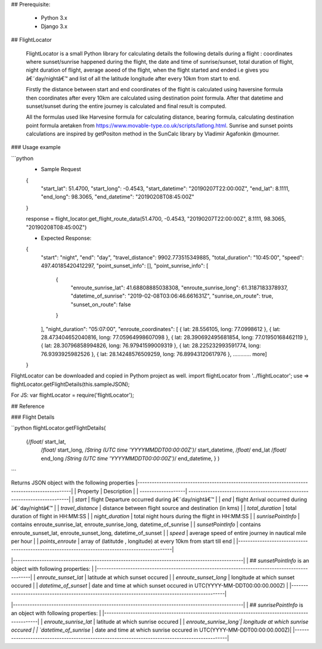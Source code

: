 
## Prerequisite:

    * Python 3.x
    * Django 3.x

## FlightLocator


    FlightLocator is a small Python library for calculating details the following details during a flight : coordinates where sunset/sunrise happened during the flight, the date and time of sunrise/sunset, total duration of flight, night duration of flight, average aoeed of the flight, when the flight started and ended i.e gives you â€˜day/nightâ€™ and list of all the latitude longitude after every 10km from start to end.

    Firstly the distance between start and end coordinates of the flight is calculated using haversine formula then coordinates after every 10km are calculated using destination point formula. After that datetime and sunset/sunset during the entire journey is calculated and final result is computed.

    All the formulas used like Harvesine formula for calculating distance, bearing formula, calculating destination point formula aretaken from https://www.movable-type.co.uk/scripts/latlong.html. Sunrise and sunset points calculations are inspired by getPositon method in the SunCalc library by Vladimir Agafonkin @mourner.

### Usage example

```python
    * Sample Request
    {
        "start_lat": 51.4700,
        "start_long": -0.4543,
        "start_datetime": "20190207T22:00:00Z",
        "end_lat": 8.1111,
        "end_long": 98.3065,
        "end_datetime": "20190208T08:45:00Z"
    }

    response = flight_locator.get_flight_route_data(51.4700, -0.4543, "20190207T22:00:00Z", 8.1111, 98.3065, "20190208T08:45:00Z")

    * Expected Response:
    {
        "start": "night",
        "end": "day",
        "travel_distance": 9902.773515349885,
        "total_duration": "10:45:00",
        "speed": 497.40185420412297,
        "point_sunset_info": [],
        "point_sunrise_info": [
            {
                "enroute_sunrise_lat": 41.68808885038308,
                "enroute_sunrise_long": 61.3187183378937,
                "datetime_of_sunrise": "2019-02-08T03:06:46.661631Z",
                "sunrise_on_route": true,
                "sunset_on_route": false
            }
        ],
        "night_duration": "05:07:00",
        "enroute_coordinates": [
        { lat: 28.556105, long: 77.0998612 },
        { lat: 28.473404652040816, long: 77.05964998607098 },
        { lat: 28.390692495681854, long: 77.01950168462119 },
        { lat: 28.30796858994826, long: 76.97941599009319 },
        { lat: 28.225232993591774, long: 76.9393925982526 },
        { lat: 28.14248576509259, long: 76.89943120617976 },
        ............ more]
    }

FlightLocator can be downloaded and copied in Pythom project as well.
import flightLocator from '../flightLocator';
use => flightLocator.getFlightDetails(this.sampleJSON);

For JS:
var flightLocator = require('flightLocator');

## Reference

### Flight Details

``python
flightLocator.getFlightDetails(
    {/*float*/ start_lat,
     /*float*/ start_long,
     /*String (UTC time 'YYYYMMDDT00:00:00Z')*/ start_datetime,
     /*float*/ end_lat
     /*float*/ end_long
     /*String (UTC time 'YYYYMMDDT00:00:00Z')*/ end_datetime,
     }
     )
```

Returns JSON object with the following properties
|------------------------------------------------------------------------------------------------|
| Property           | Description                                                               |
| -------------------| --------------------------------------------------------------------------|
| `start`            | flight Departure occurred during â€˜day/nightâ€™                              |
| `end`              | flight Arrival occurred during â€˜day/nightâ€™                                |
| `travel_distance`  | distance between flight source and destination (in kms)                   |
| `total_duration`   | total duration of flight in HH:MM:SS                                      |
| `night_duration`   | total night hours during the flight in HH:MM:SS                           |
| `sunrisePointInfo` | contains enroute_sunrise_lat, enroute_sunrise_long, datetime_of_sunrise   |
| `sunsetPointInfo`  | contains  enroute_sunset_lat, enroute_sunset_long, datetime_of_sunset     |
| `speed`            | average speed of entire journey in nautical mile per hour                 |
| `points_enroute`   | array of (latitutde , longitude) at every 10km from start till end        |
|------------------------------------------------------------------------------------------------|


|------------------------------------------------------------------------------------------------|
| ## `sunsetPointInfo` is an object with following properties:                                   |
|------------------------------------------------------------------------------------------------|
| `enroute_sunset_lat`  | latitude at which sunset occured                                       |
| `enroute_sunset_long` | longitude at which sunset occured                                      |
| `datetime_of_sunset`  | date and time at which sunset occured in UTC(YYYY-MM-DDT00:00:00.000Z) |
|------------------------------------------------------------------------------------------------|


|------------------------------------------------------------------------------------------------|
| ## `sunrisePointInfo` is an object with following properties:                                  |
|------------------------------------------------------------------------------------------------|
| `enroute_sunrise_lat` | latitude at which sunrise occured                                      |
| `enroute_sunrise_long`| longitude at which sunrise occured                                     |
| `datetime_of_sunrise` | date and time at which sunrise occured in UTC(YYYY-MM-DDT00:00:00.000Z)|
|------------------------------------------------------------------------------------------------|



